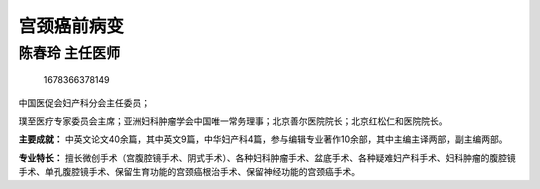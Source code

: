 宫颈癌前病变
============

陈春玲 主任医师
---------------

.. figure:: image/c01_38/1678366378149.png
   :alt: 1678366378149

   1678366378149

中国医促会妇产科分会主任委员；

璞至医疗专家委员会主席；亚洲妇科肿瘤学会中国唯一常务理事；北京善尔医院院长；北京红松仁和医院院长。

**主要成就：**
中英文论文40余篇，其中英文9篇，中华妇产科4篇，参与编辑专业著作10余部，其中主编主译两部，副主编两部。

**专业特长：**
擅长微创手术（宫腹腔镜手术、阴式手术）、各种妇科肿瘤手术、盆底手术、各种疑难妇产科手术、妇科肿瘤的腹腔镜手术、单孔腹腔镜手术、保留生育功能的宫颈癌根治手术、保留神经功能的宫颈癌手术。

